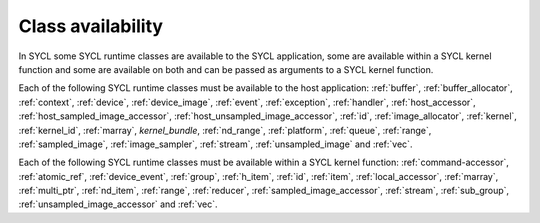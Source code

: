 ..
  Copyright 2024 The Khronos Group Inc.
  SPDX-License-Identifier: CC-BY-4.0

******************
Class availability
******************

In SYCL some SYCL runtime classes are available to the SYCL application, some
are available within a SYCL kernel function and some are available on both and
can be passed as arguments to a SYCL kernel function.

Each of the following SYCL runtime classes must be available to the host
application: :ref:`buffer`, :ref:`buffer_allocator`, :ref:`context`,
:ref:`device`, :ref:`device_image`, :ref:`event`, :ref:`exception`,
:ref:`handler`, :ref:`host_accessor`, :ref:`host_sampled_image_accessor`,
:ref:`host_unsampled_image_accessor`, :ref:`id`, :ref:`image_allocator`,
:ref:`kernel`, :ref:`kernel_id`, :ref:`marray`, `kernel_bundle`,
:ref:`nd_range`, :ref:`platform`, :ref:`queue`, :ref:`range`,
:ref:`sampled_image`, :ref:`image_sampler`, :ref:`stream`,
:ref:`unsampled_image` and :ref:`vec`.

Each of the following SYCL runtime classes must be available within a SYCL
kernel function: :ref:`command-accessor`, :ref:`atomic_ref`,
:ref:`device_event`, :ref:`group`, :ref:`h_item`, :ref:`id`, :ref:`item`,
:ref:`local_accessor`, :ref:`marray`, :ref:`multi_ptr`, :ref:`nd_item`,
:ref:`range`, :ref:`reducer`, :ref:`sampled_image_accessor`, :ref:`stream`,
:ref:`sub_group`, :ref:`unsampled_image_accessor` and :ref:`vec`.

.. seealso:: |SYCL_SPEC_CLASS_AVLBL|

